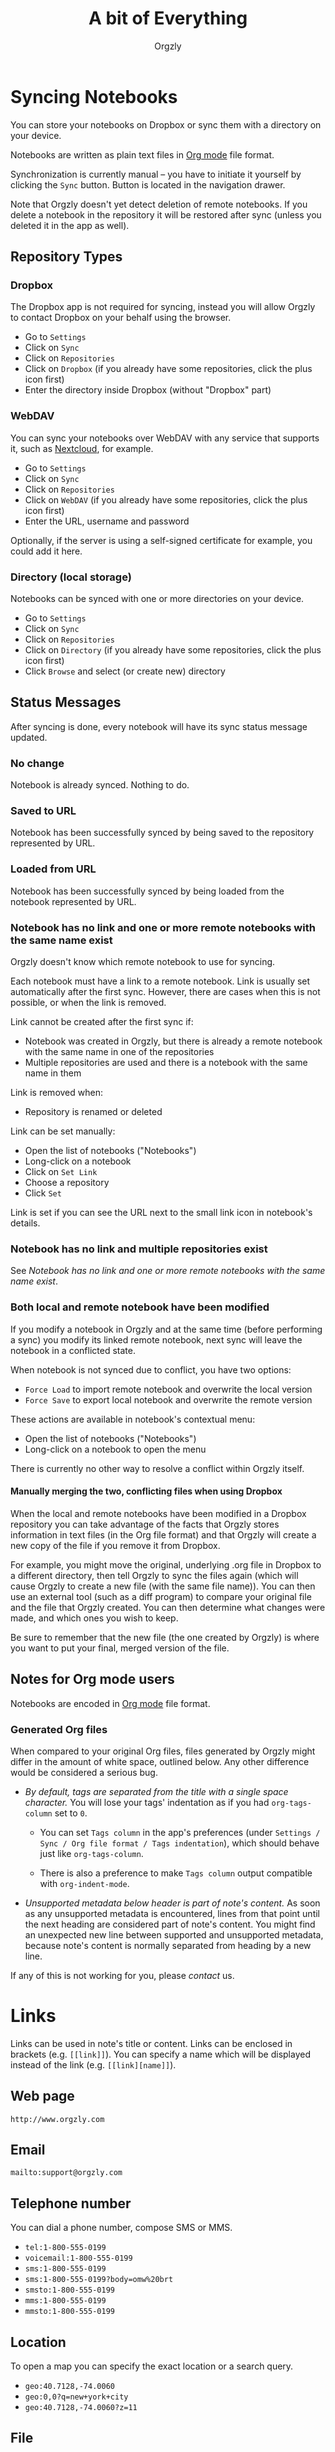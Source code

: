 #+TITLE: A bit of Everything
#+AUTHOR: Orgzly
#+OPTIONS: html-postamble:nil num:nil H:10

#+BEGIN_SRC elisp :exports none :results silent
  (save-excursion
    (goto-char (point-max))
    (while (outline-previous-heading)
      (unless (org-entry-get (point) "CUSTOM_ID")
        (org-set-property "CUSTOM_ID" (format "%07x" (random #x10000000))))))
#+END_SRC

* Syncing Notebooks
:PROPERTIES:
:CUSTOM_ID: synchronization
:END:

You can store your notebooks on Dropbox or sync them with a directory
on your device.

Notebooks are written as plain text files in [[https://orgmode.org][Org mode]] file format.

Synchronization is currently manual -- you have to initiate it
yourself by clicking the ~Sync~ button. Button is located in the
navigation drawer.

Note that Orgzly doesn't yet detect deletion of remote notebooks. If
you delete a notebook in the repository it will be restored after sync
(unless you deleted it in the app as well).

** Repository Types
:PROPERTIES:
:CUSTOM_ID: 72c5baa
:END:
*** Dropbox
:PROPERTIES:
:CUSTOM_ID: sync-repo-dropbox
:END:

The Dropbox app is not required for syncing, instead you will allow
Orgzly to contact Dropbox on your behalf using the browser.

- Go to ~Settings~
- Click on ~Sync~
- Click on ~Repositories~
- Click on ~Dropbox~ (if you already have some repositories, click the plus icon first)
- Enter the directory inside Dropbox (without "Dropbox" part)

*** WebDAV
:PROPERTIES:
:CUSTOM_ID: sync-repo-webdav
:END:

You can sync your notebooks over WebDAV with any service that supports
it, such as [[https://nextcloud.com/][Nextcloud]], for example.

- Go to ~Settings~
- Click on ~Sync~
- Click on ~Repositories~
- Click on ~WebDAV~ (if you already have some repositories, click the plus icon first)
- Enter the URL, username and password

Optionally, if the server is using a self-signed certificate for
example, you could add it here.

*** Directory (local storage)
:PROPERTIES:
:CUSTOM_ID: sync-repo-directory
:END:

Notebooks can be synced with one or more directories on your device.

- Go to ~Settings~
- Click on ~Sync~
- Click on ~Repositories~
- Click on ~Directory~ (if you already have some repositories, click the plus icon first)
- Click ~Browse~ and select (or create new) directory

** Status Messages
:PROPERTIES:
:CUSTOM_ID: 9a103af
:END:

After syncing is done, every notebook will have its sync status
message updated.

*** No change
:PROPERTIES:
:CUSTOM_ID: 3a30eae
:END:

Notebook is already synced. Nothing to do.

*** Saved to URL
:PROPERTIES:
:CUSTOM_ID: c005876
:END:

Notebook has been successfully synced by being saved to the repository
represented by URL.

*** Loaded from URL
:PROPERTIES:
:CUSTOM_ID: 77c53bc
:END:

Notebook has been successfully synced by being loaded from the
notebook represented by URL.

*** Notebook has no link and one or more remote notebooks with the same name exist
:PROPERTIES:
:CUSTOM_ID: 0eb6241
:END:

Orgzly doesn't know which remote notebook to use for syncing.

Each notebook must have a link to a remote notebook. Link is
usually set automatically after the first sync. However, there are
cases when this is not possible, or when the link is removed.

Link cannot be created after the first sync if:

- Notebook was created in Orgzly, but there is already a remote
  notebook with the same name in one of the repositories
- Multiple repositories are used and there is a notebook with the same
  name in them

Link is removed when:

- Repository is renamed or deleted

Link can be set manually:

- Open the list of notebooks ("Notebooks")
- Long-click on a notebook
- Click on ~Set Link~
- Choose a repository
- Click ~Set~

Link is set if you can see the URL next to the small link icon in
notebook's details.

*** Notebook has no link and multiple repositories exist
:PROPERTIES:
:CUSTOM_ID: 4268ee7
:END:

See [[Notebook has no link and one or more remote notebooks with the same name exist]].

*** Both local and remote notebook have been modified
:PROPERTIES:
:CUSTOM_ID: both-local-and-remote-notebook-have-been-modified
:END:

If you modify a notebook in Orgzly and at the same time (before
performing a sync) you modify its linked remote notebook, next sync
will leave the notebook in a conflicted state.

When notebook is not synced due to conflict, you have two options:

- ~Force Load~ to import remote notebook and overwrite the local version
- ~Force Save~ to export local notebook and overwrite the remote version

These actions are available in notebook's contextual menu:

- Open the list of notebooks ("Notebooks")
- Long-click on a notebook to open the menu

There is currently no other way to resolve a conflict within Orgzly itself.

**** Manually merging the two, conflicting files when using Dropbox
:PROPERTIES:
:CUSTOM_ID: cd5aaec
:END:

When the local and remote notebooks have been modified in a Dropbox
repository you can take advantage of the facts that Orgzly stores
information in text files (in the Org file format) and that Orgzly
will create a new copy of the file if you remove it from Dropbox.

For example, you might move the original, underlying .org file in
Dropbox to a different directory, then tell Orgzly to sync the files
again (which will cause Orgzly to create a new file (with the same
file name)).  You can then use an external tool (such as a diff
program) to compare your original file and the file that Orgzly
created.  You can then determine what changes were made, and which
ones you wish to keep.

Be sure to remember that the new file (the one created by Orgzly) is
where you want to put your final, merged version of the file.

** Notes for Org mode users
:PROPERTIES:
:CUSTOM_ID: org-mode
:END:

Notebooks are encoded in [[https://orgmode.org][Org mode]] file format.

*** Generated Org files
:PROPERTIES:
:CUSTOM_ID: d25f20c
:END:

When compared to your original Org files, files generated by Orgzly
might differ in the amount of white space, outlined below. Any other
difference would be considered a serious bug.

- /By default, tags are separated from the title with a single space
  character./ You will lose your tags' indentation as if you had
  ~org-tags-column~ set to ~0~.

  - You can set ~Tags column~ in the app's preferences (under
    ~Settings / Sync / Org file format / Tags indentation~), which
    should behave just like ~org-tags-column~.

  - There is also a preference to make ~Tags column~ output compatible
    with ~org-indent-mode~.

- /Unsupported metadata below header is part of note's content./ As
  soon as any unsupported metadata is encountered, lines from that point
  until the next heading are considered part of note's content.  You
  might find an unexpected new line between supported and unsupported
  metadata, because note's content is normally separated from heading
  by a new line.

If any of this is not working for you, please [[Contact][contact]] us.

* Links
:PROPERTIES:
:CUSTOM_ID: links
:END:

Links can be used in note's title or content. Links can be enclosed in
brackets (e.g. =[[link]]=). You can specify a name which will be displayed
instead of the link (e.g. =[[link][name]]=).

** Web page
:PROPERTIES:
:CUSTOM_ID: 6874100
:END:

=http://www.orgzly.com=

** Email
:PROPERTIES:
:CUSTOM_ID: 21a1d14
:END:

=mailto:support@orgzly.com=

** Telephone number
:PROPERTIES:
:CUSTOM_ID: 0630ac2
:END:

You can dial a phone number, compose SMS or MMS.

- =tel:1-800-555-0199=
- =voicemail:1-800-555-0199=
- =sms:1-800-555-0199=
- =sms:1-800-555-0199?body=omw%20brt=
- =smsto:1-800-555-0199=
- =mms:1-800-555-0199=
- =mmsto:1-800-555-0199=

** Location
:PROPERTIES:
:CUSTOM_ID: 93214ea
:END:

To open a map you can specify the exact location or a search query.

- =geo:40.7128,-74.0060=
- =geo:0,0?q=new+york+city=
- =geo:40.7128,-74.0060?z=11=

** File
:PROPERTIES:
:CUSTOM_ID: a7a9f79
:END:

Links to external files are supported.

Files are *relative to the main storage directory* (e.g. =/sdcard=).

- =file:Download/document.txt=
- =file:Music/song.mp3=

In Settings, you can change the relative root to point to any directory on your
phone. There is one setting to set the root for absolute links (e.g. =file:/readme.txt=),
and another setting to set the root for relative links (e.g. =file:readme.txt=).

** Note
:PROPERTIES:
:CUSTOM_ID: 33542dd
:END:

Linking to notes is done using properties. Two properties are supported -- =ID= and
=CUSTOM_ID=.

If you set note's property =ID= to
=123e4567-e89b-12d3-a456-426655440000= you can link to the note using:

=id:123e4567-e89b-12d3-a456-426655440000=

Value can be anything, but [[https://en.wikipedia.org/wiki/Universally_unique_identifier][UUID]] is recommended.

If you prefer a more user-friendly value, use =CUSTOM_ID=
property. This type of link starts with =#= character, followed by the
property value. It must be enclosed in brackets. If you set
=CUSTOM_ID= to =Meeting checklist=, linking to that note is done
using:

=[[#Meeting checklist]]=

** Notebook
:PROPERTIES:
:CUSTOM_ID: 9d5f3b9
:END:

Link to a notebook within the app looks like a link to an external file:

=file:gtd.org=

Only the name matters and it has to be the same as the notebook you
are linking to.

* Search
:PROPERTIES:
:CUSTOM_ID: search
:END:

Search expressions are separated with space.

They are implicitly joined by logical =AND=. =OR= operator is also
supported. Both operators are case insensitive. =AND= has higher
precedence than =OR=.

** Search expressions
:PROPERTIES:
:CUSTOM_ID: search-expressions
:END:

Following search expressions are supported.

Some of them support ~.~ (NOT) operator (see the last column).

|-----------------+--------------------------+-------------------+---|
| Expression      | Finds notes              | Example           | . |
|-----------------+--------------------------+-------------------+---|
| =s.PERIOD=      | Scheduled within period  | ~s.today~         | N |
| =d.PERIOD=      | Deadline within period   | ~d.le.2d~         | N |
| =e.PERIOD=      | Event within period      | ~e.ge.now~        | N |
| =c.PERIOD=      | Closed within period     | ~c.yesterday~     | N |
| =cr.PERIOD=     | Created within period    | ~cr.ge.yesterday~ | N |
| =i.STATE=       | With state               | ~i.todo~          | Y |
| =it.STATE-TYPE= | With state type          | ~.it.done~        | Y |
| =b.NOTEBOOK=    | From notebook            | ~.b.Work~         | Y |
| =t.TAG=         | With tag (inherited too) | ~t.errand~        | Y |
| =tn.TAG=        | With tag (note's only)   | ~tn.toRead~       | N |
| =p.PRIORITY=    | Having priority          | ~.p.c~            | Y |
| =ps.PRIORITY=   | Having set priority      | ~ps.b~            | Y |
|-----------------+--------------------------+-------------------+---|

=PERIOD= can be:

- =OP.TIME= -- matches time
- =none= (or =no=) -- matches notes without the property

=OP= can be:
- =eq= -- equal to =TIME=
- =ne= -- not equal to =TIME=
- =lt= -- less than =TIME=
- =le= -- less than or equal to =TIME=
- =gt= -- greater than =TIME=
- =ge= -- greater than or equal to =TIME=

If =OP= is not specified:
- Default value for =s=, =d= and =cr= is =le=
- Default value for =c= is =eq=

=TIME= can be:
- =Nh= -- =N= hours from now
- =Nd= -- =N= days from now
- =Nw= -- =N= weeks from now
- =Nm= -- =N= months from now
- =Ny= -- =N= years from now

=N= can be negative.

For example:
- =-2h= -- two hours ago
- =5d= -- five days from today
- =-2w= -- two weeks ago
- =3m= -- three months from today
- =1y= -- one year from today

Few aliases for =TIME= are available:
- =tomorrow=, =tmrw= or =tom=
- =today= or =tod=
- =now=
- =yesterday=

=STATE= is a keyword like =TODO=, =DONE=, =NEW=, etc. Keywords are
case insensitive. Only states specified in Settings can be searched
by. Any keywords not included in the settings are not treated as
states - they become part of note's title.

=STATE-TYPE= can be =todo=, =done= or =none=.

=NOTEBOOK= is the name of notebook. It must be surrounded with double
quotes if it contains spaces.

=TAG= is searched as a substring. For example ~t.bee~ will find notes
which are tagged with =beeblebrox=.

=PRIORITY= is a priority starting from =A=.

** Sorting
:PROPERTIES:
:CUSTOM_ID: search-sorting
:END:

Default ordering of notes is by notebook name then priority. If =s= or
=d= are used in the query, they are also sorted by scheduled or
deadline time. They are always sorted by position in the notebook
last.

You can change this behavior by using =o= operator.

Using =o.PROPERTY= will sort notes by property. =.o.PROPERTY= is also
supported which sorts notes by property in reverse order. You can
specify multiple operators and they will be used in order.

Following properties are supported:

|-----------------------------+-------------------------------|
| Property                    | Order by                      |
|-----------------------------+-------------------------------|
| =b= =book= =notebook=       | Notebook name                 |
| =t= =title=                 | Title                         |
| =s= =sched= =scheduled=     | Scheduled time                |
| =d= =dead= =deadline=       | Deadline time                 |
| =e= =event=                 | Event time                    |
| =c= =close= =closed=        | Closed time                   |
| =cr= =created=              | Created-at time               |
| =p= =pri= =prio= =priority= | Priority                      |
| =st= =state=                | States as defined in Settings |
|-----------------------------+-------------------------------|

When a note contains multiple events, only one of those events is
considered when sorting. With =o.event= the oldest event is used. With
=.o.event= most recent event is used.

** Agenda
:PROPERTIES:
:CUSTOM_ID: search-agenda
:END:

You can add =ad.DAYS= to any query to display search results grouped by day.

=DAYS= is a number of days you want to display.

For example, ~(t.gym or t.class) ad.3~ will display notes tagged with
=gym= or =class= with any type of time set within next 3 days.

** Examples
:PROPERTIES:
:CUSTOM_ID: search-examples
:END:

- ~i.todo t.john~ - Search for =TODO= notes which are tagged with =john=
- ~b.Work .i.done~ - Search in notebook =Work= for notes without =DONE= state
- ~(b.Home or b.Work) phone~ - Search in notebooks =Home= and =Work= for notes which contain the string =phone= in their title, content or any of the tags
- ~s.1d p.a~ - Search for priority =A= notes scheduled for tomorrow or earlier (same as ~p.a s.tom~)
- ~s.ge.today o.book o.pri~ - Search for notes scheduled for today or later, sorting them by notebook name then priority
- ~o.book o.pri o.s~ - Sort by notebook name then priority then scheduled time
- ~p.b~ - Search for notes with priority =B= (includes notes with no priority if default priority is =B=)
- ~ps.b~ - Search for notes with priority set to =B=

** Search Results
:PROPERTIES:
:CUSTOM_ID: b0b0976
:END:

For each note you can tap on it to edit the note immediately.  For
each note you can also swipe right to display a menu of options that
allow you to assign a starting time, cycle through the =TODO= and
=DONE= states, or to simply mark the note as =DONE=.  If you swipe
left you'll be given a single option: displaying the note in the
notebook that contains it.

* FAQ
:PROPERTIES:
:CUSTOM_ID: faq
:END:

** How much does it cost?
:PROPERTIES:
:CUSTOM_ID: cost
:END:

Orgzly is free.

** Is the source code available?
:PROPERTIES:
:CUSTOM_ID: source-code
:END:

Yes, source code is available on [[https://github.com/orgzly/orgzly-android][GitHub]].

** I don't use Google Play, any alternatives?
:PROPERTIES:
:CUSTOM_ID: 96f0fcb
:END:

Orgzly is also available on [[https://f-droid.org/app/com.orgzly][F-Droid]]. Or you can download APK files
directly from [[https://github.com/orgzly/orgzly-android/releases][GitHub releases]] page.

** Dropbox sync option is missing
:PROPERTIES:
:CUSTOM_ID: f695589
:END:

Are you using F-Droid version? Dropbox is only available in Google
Play's version of the app.

** Is there an iOS version?
:PROPERTIES:
:CUSTOM_ID: ios
:END:

No, only Android version is available at the moment.

After implementing some of the important features which are still
missing in the current Android version, there is an idea to start
working on either iOS version or a Web application.

* Privacy Policy
:PROPERTIES:
:CUSTOM_ID: b07d90c
:END:
** Other Data
:PROPERTIES:
:CUSTOM_ID: debf9ed
:END:

When you give Orgzly access to Dropbox, an authentication token is
stored on your device to allow receiving and sending of notebooks from
and to Dropbox. No other data is being transferred. Your Dropbox
credentials are not visible to Orgzly.

* Contact
:PROPERTIES:
:CUSTOM_ID: contact
:END:

Email us at [[mailto:support@orgzly.com][support@orgzly.com]] and visit [[http://www.orgzly.com][Orgzly.com]].

Follow us on [[https://twitter.com/Orgzly][Twitter]] and [[https://www.facebook.com/Orgzly][Facebook]].

Help us localize Orgzly by joining our [[https://crowdin.com/project/orgzly][Crowdin project]].

